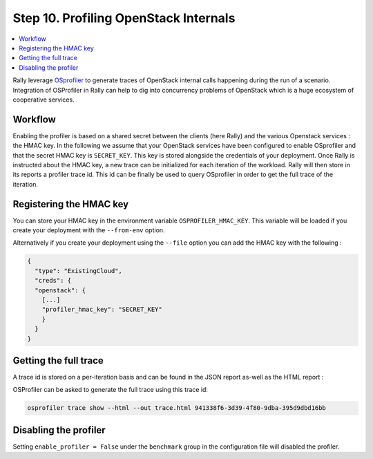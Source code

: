 ..
      Copyright 2017 Inria All Rights Reserved.

      Licensed under the Apache License, Version 2.0 (the "License"); you may
      not use this file except in compliance with the License. You may obtain
      a copy of the License at

          http://www.apache.org/licenses/LICENSE-2.0

      Unless required by applicable law or agreed to in writing, software
      distributed under the License is distributed on an "AS IS" BASIS, WITHOUT
      WARRANTIES OR CONDITIONS OF ANY KIND, either express or implied. See the
      License for the specific language governing permissions and limitations
      under the License.

.. _tutorial_step_10_profiling_openstack_internals:

Step 10. Profiling OpenStack Internals
======================================

.. contents::
   :local:

Rally leverage `OSprofiler <https://github.com/openstack/osprofiler>`_ to
generate traces of OpenStack internal calls happening during the run of a
scenario.  Integration of OSProfiler in Rally can help to dig into concurrency
problems of OpenStack which is a huge ecosystem of cooperative services.

Workflow
--------

Enabling the profiler is based on a shared secret between the clients (here
Rally) and the various Openstack services : the HMAC key.  In the following we
assume that your OpenStack services have been configured to enable OSprofiler
and that the secret HMAC key is ``SECRET_KEY``. This key is stored alongside
the credentials of your deployment. Once Rally is instructed about the HMAC
key, a new trace can be initialized for each iteration of the workload. Rally
will then store in its reports a profiler trace id. This id can be finally be
used to query OSprofiler in order to get the full trace of the iteration.

Registering the HMAC key
------------------------

You can store your HMAC key in the environment variable
``OSPROFILER_HMAC_KEY``.  This variable will be loaded if you create your
deployment with the ``--from-env`` option.

Alternatively if you create your deployment using the ``--file`` option you can
add the HMAC key with the following :

.. code-block:: json

    {
      "type": "ExistingCloud",
      "creds": {
      "openstack": {
        [...]
        "profiler_hmac_key": "SECRET_KEY"
        }
      }
    }


Getting the full trace
----------------------

A trace id is stored on a per-iteration basis and can be found in the JSON
report as-well as the HTML report :

.. image:: ../../images/Report-Task-Scenario-Data-Per-iteration-profiler.png


OSProfiler can be asked to generate the full trace using this trace id:

.. code-block:: shell

    osprofiler trace show --html --out trace.html 941338f6-3d39-4f80-9dba-395d9dbd16bb


Disabling the profiler
------------------------

Setting ``enable_profiler = False`` under the ``benchmark`` group in the
configuration file will disabled the profiler.
